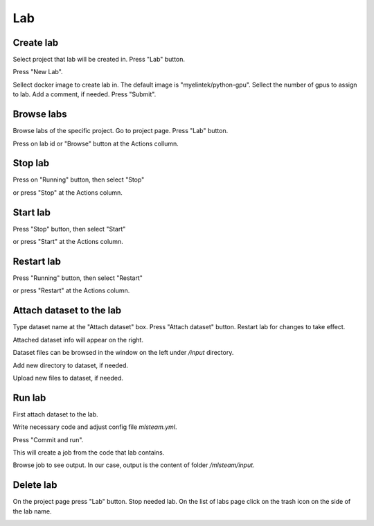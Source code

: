 .. _lab:

***
Lab
***

.. _create_lab:

Create lab
==========

Select project that lab will be created in.
Press "Lab" button.

.. image:: ../_static/create_lab.png

Press "New Lab".

.. image:: ../_static/create_lab2.png

Sellect docker image to create lab in. The default image is "myelintek/python-gpu".
Sellect the number of gpus to assign to lab. Add a comment, if needed.
Press "Submit".

.. image:: ../_static/create_lab3.png

.. image:: ../_static/create_lab4.png

.. _browse_lab:
 
Browse labs
===========

Browse labs of the specific project. Go to project page. Press "Lab" button.

.. image:: ../_static/create_lab.png

Press on lab id or "Browse" button at the Actions collumn.

.. image:: ../_static/browse_labs.png


Stop lab
========

Press on "Running" button, then select "Stop"

.. image:: ../_static/stop_lab.png

or press "Stop" at the Actions column.

.. image:: ../_static/stop_lab2.png

.. _start_lab:

Start lab
=========

Press "Stop" button, then select "Start" 

.. image:: ../_static/start_lab.png

or press "Start" at the Actions column.

.. image:: ../_static/start_lab2.png

Restart lab
===========

Press "Running" button, then select "Restart"

.. image:: ../_static/restart_lab.png

or press "Restart" at the Actions column.

.. image:: ../_static/restart_lab2.png

.. _attach_dataset_lab:

Attach dataset to the lab
=========================

Type dataset name at the "Attach dataset" box.
Press "Attach dataset" button. Restart lab for changes to take effect.

.. image:: ../_static/attach_dataset.png

Attached dataset info will appear on the right.

.. image:: ../_static/attach_dataset2.png

Dataset files can be browsed in the window on the left under `/input` directory.

.. image:: ../_static/attach_dataset3.png

Add new directory to dataset, if needed.

.. image:: ../_static/attach_dataset4.png

Upload new files to dataset, if needed.

.. image:: ../_static/attach_dataset5.png

.. _run_lab:

Run lab
=======

First attach dataset to the lab.

Write necessary code and adjust config file `mlsteam.yml`.

.. image:: ../_static/start_lab_config.png

Press "Commit and run".

.. image:: ../_static/run_lab.png

This will create a job from the code that lab contains.

Browse job to see output. In our case, output is the content of folder `/mlsteam/input`.

.. image:: ../_static/run_lab2.png


.. _delete_lab:

Delete lab
==========
On the project page press "Lab" button.
Stop needed lab.
On the list of labs page click on the trash icon on the side of the lab name.

.. image:: ../_static/delete_lab.png
